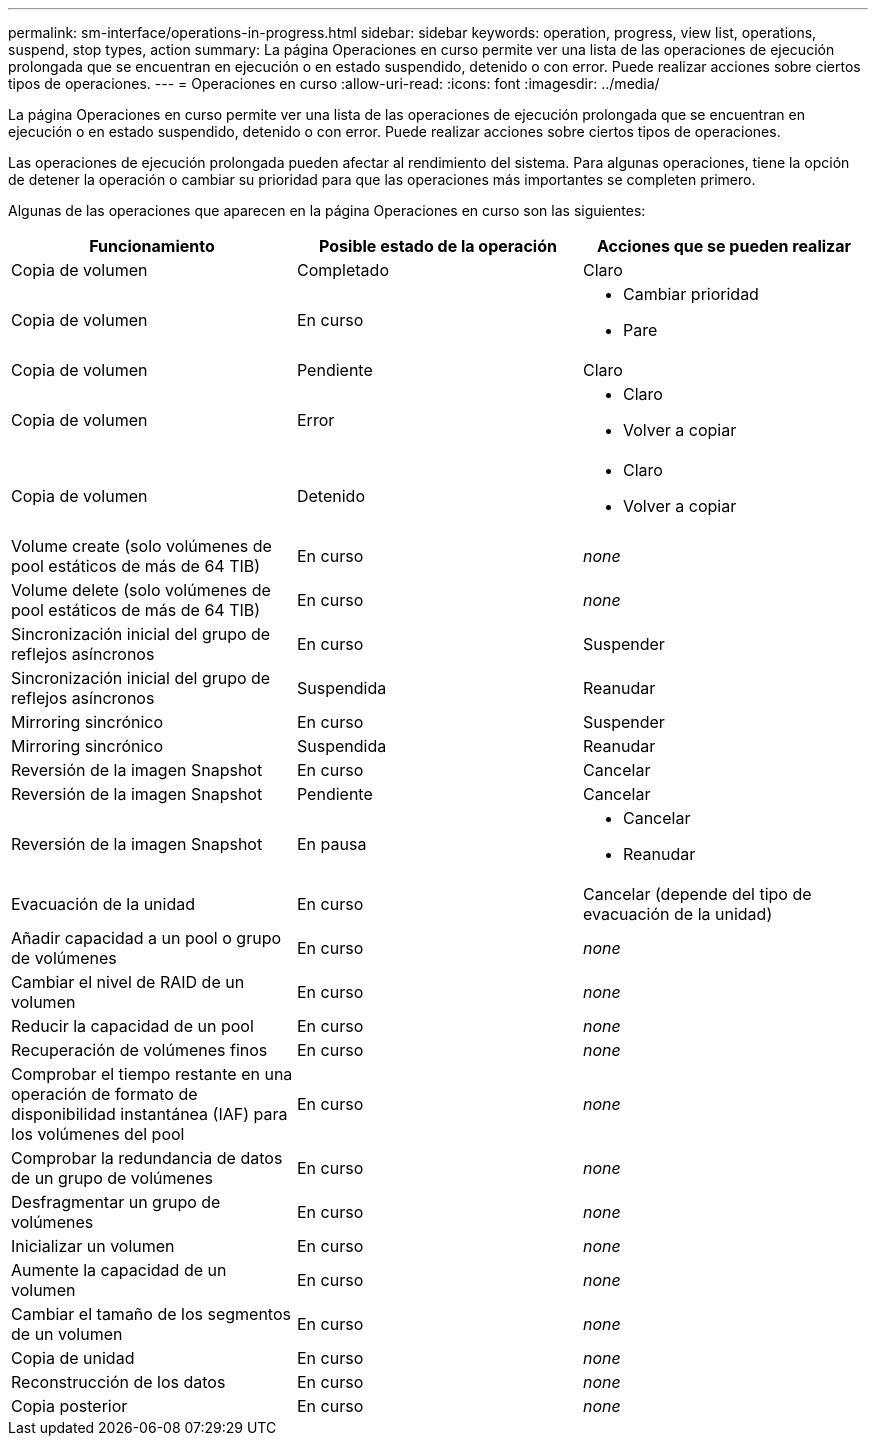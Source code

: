 ---
permalink: sm-interface/operations-in-progress.html 
sidebar: sidebar 
keywords: operation, progress, view list, operations, suspend, stop types, action 
summary: La página Operaciones en curso permite ver una lista de las operaciones de ejecución prolongada que se encuentran en ejecución o en estado suspendido, detenido o con error. Puede realizar acciones sobre ciertos tipos de operaciones. 
---
= Operaciones en curso
:allow-uri-read: 
:icons: font
:imagesdir: ../media/


[role="lead"]
La página Operaciones en curso permite ver una lista de las operaciones de ejecución prolongada que se encuentran en ejecución o en estado suspendido, detenido o con error. Puede realizar acciones sobre ciertos tipos de operaciones.

Las operaciones de ejecución prolongada pueden afectar al rendimiento del sistema. Para algunas operaciones, tiene la opción de detener la operación o cambiar su prioridad para que las operaciones más importantes se completen primero.

Algunas de las operaciones que aparecen en la página Operaciones en curso son las siguientes:

[cols="2a,2a,2a"]
|===
| Funcionamiento | Posible estado de la operación | Acciones que se pueden realizar 


 a| 
Copia de volumen
 a| 
Completado
 a| 
Claro



 a| 
Copia de volumen
 a| 
En curso
 a| 
* Cambiar prioridad
* Pare




 a| 
Copia de volumen
 a| 
Pendiente
 a| 
Claro



 a| 
Copia de volumen
 a| 
Error
 a| 
* Claro
* Volver a copiar




 a| 
Copia de volumen
 a| 
Detenido
 a| 
* Claro
* Volver a copiar




 a| 
Volume create (solo volúmenes de pool estáticos de más de 64 TIB)
 a| 
En curso
 a| 
_none_



 a| 
Volume delete (solo volúmenes de pool estáticos de más de 64 TIB)
 a| 
En curso
 a| 
_none_



 a| 
Sincronización inicial del grupo de reflejos asíncronos
 a| 
En curso
 a| 
Suspender



 a| 
Sincronización inicial del grupo de reflejos asíncronos
 a| 
Suspendida
 a| 
Reanudar



 a| 
Mirroring sincrónico
 a| 
En curso
 a| 
Suspender



 a| 
Mirroring sincrónico
 a| 
Suspendida
 a| 
Reanudar



 a| 
Reversión de la imagen Snapshot
 a| 
En curso
 a| 
Cancelar



 a| 
Reversión de la imagen Snapshot
 a| 
Pendiente
 a| 
Cancelar



 a| 
Reversión de la imagen Snapshot
 a| 
En pausa
 a| 
* Cancelar
* Reanudar




 a| 
Evacuación de la unidad
 a| 
En curso
 a| 
Cancelar (depende del tipo de evacuación de la unidad)



 a| 
Añadir capacidad a un pool o grupo de volúmenes
 a| 
En curso
 a| 
_none_



 a| 
Cambiar el nivel de RAID de un volumen
 a| 
En curso
 a| 
_none_



 a| 
Reducir la capacidad de un pool
 a| 
En curso
 a| 
_none_



 a| 
Recuperación de volúmenes finos
 a| 
En curso
 a| 
_none_



 a| 
Comprobar el tiempo restante en una operación de formato de disponibilidad instantánea (IAF) para los volúmenes del pool
 a| 
En curso
 a| 
_none_



 a| 
Comprobar la redundancia de datos de un grupo de volúmenes
 a| 
En curso
 a| 
_none_



 a| 
Desfragmentar un grupo de volúmenes
 a| 
En curso
 a| 
_none_



 a| 
Inicializar un volumen
 a| 
En curso
 a| 
_none_



 a| 
Aumente la capacidad de un volumen
 a| 
En curso
 a| 
_none_



 a| 
Cambiar el tamaño de los segmentos de un volumen
 a| 
En curso
 a| 
_none_



 a| 
Copia de unidad
 a| 
En curso
 a| 
_none_



 a| 
Reconstrucción de los datos
 a| 
En curso
 a| 
_none_



 a| 
Copia posterior
 a| 
En curso
 a| 
_none_

|===